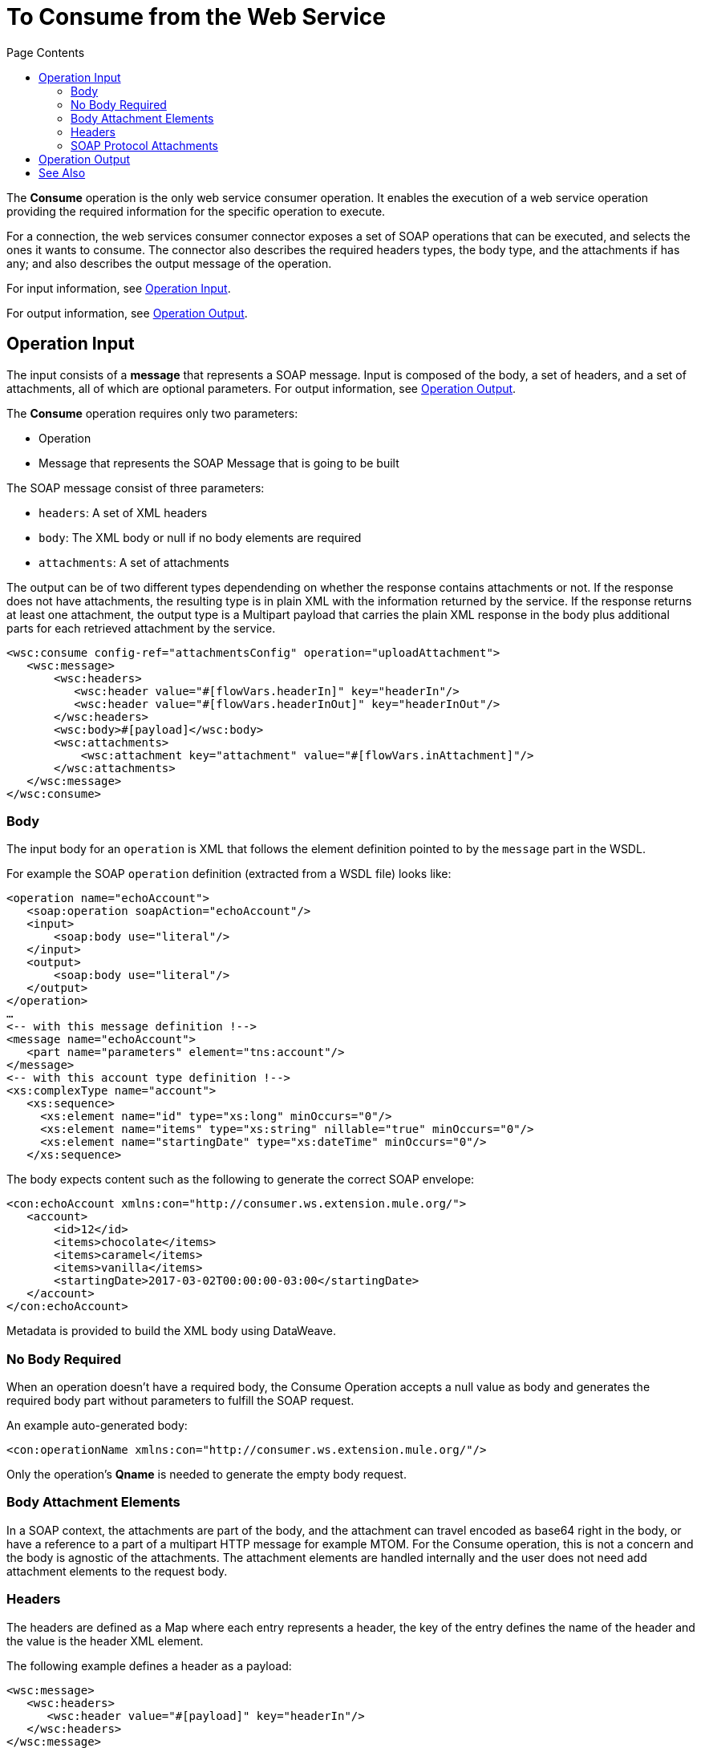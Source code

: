 = To Consume from the Web Service 
:keywords: web service consumer, consume
:toc:
:toc-title: Page Contents

toc::[]

The *Consume* operation is the only web service consumer operation. It enables the execution of a web service operation providing the required information for the specific operation to execute.

For a connection, the web services consumer connector exposes a set of SOAP operations that can be executed, and selects the ones it wants to consume.  The connector also describes the required headers types, the body type, and the attachments if has any; and also describes the output message of the operation.

For input information, see <<Operation Input>>.

For output information, see <<Operation Output>>.

== Operation Input

The input consists of a *message* that represents a SOAP message. Input is composed of the body, a set of headers, and a set of attachments, all of which are optional parameters. For output information, see <<Operation Output>>.

The *Consume* operation requires only two parameters:

* Operation
* Message that represents the SOAP Message that is going to be built

The SOAP message consist of three parameters:

* `headers`: A set of XML headers
* `body`: The XML body or null if no body elements are required
* `attachments`:  A set of attachments

The output can be of two different types dependending on whether the response contains
attachments or not. If the response does not have attachments, the resulting type
is in plain XML with the information returned by the service. If the response
returns at least one attachment, the output type is a Multipart payload that
carries the plain XML response in the body plus additional parts for each retrieved
attachment by the service.

[source,xml,linenums]
----
<wsc:consume config-ref="attachmentsConfig" operation="uploadAttachment">
   <wsc:message>
       <wsc:headers>
          <wsc:header value="#[flowVars.headerIn]" key="headerIn"/>
          <wsc:header value="#[flowVars.headerInOut]" key="headerInOut"/>
       </wsc:headers>
       <wsc:body>#[payload]</wsc:body>
       <wsc:attachments>
           <wsc:attachment key="attachment" value="#[flowVars.inAttachment]"/>
       </wsc:attachments>
   </wsc:message>
</wsc:consume>
----


=== Body

The input body for an `operation` is XML that follows the element definition pointed to by the `message` part in the WSDL.

For example the SOAP `operation` definition (extracted from a WSDL file) looks like:

[source,xml,linenums]
----
<operation name="echoAccount">
   <soap:operation soapAction="echoAccount"/>
   <input>
       <soap:body use="literal"/>
   </input>
   <output>
       <soap:body use="literal"/>
   </output>
</operation>
…
<-- with this message definition !-->
<message name="echoAccount">
   <part name="parameters" element="tns:account"/>
</message>
<-- with this account type definition !-->
<xs:complexType name="account">
   <xs:sequence>
     <xs:element name="id" type="xs:long" minOccurs="0"/>
     <xs:element name="items" type="xs:string" nillable="true" minOccurs="0"/>
     <xs:element name="startingDate" type="xs:dateTime" minOccurs="0"/>
   </xs:sequence>
----

The body expects content such as the following to generate the correct SOAP envelope:

[source,xml,linenums]
----
<con:echoAccount xmlns:con="http://consumer.ws.extension.mule.org/">
   <account>
       <id>12</id>
       <items>chocolate</items>
       <items>caramel</items>
       <items>vanilla</items>
       <startingDate>2017-03-02T00:00:00-03:00</startingDate>
   </account>
</con:echoAccount>
----

Metadata is provided to build the XML body using DataWeave.

=== No Body Required

When an operation doesn't have a required body, the Consume Operation accepts a null value as body and generates the required body part without parameters to fulfill the SOAP request.

An example auto-generated body:

[source,xml]
----
<con:operationName xmlns:con="http://consumer.ws.extension.mule.org/"/>
----

Only the operation's *Qname* is needed to generate the empty body request.

=== Body Attachment Elements

In a SOAP context, the attachments are part of the body, and the attachment can travel encoded as base64 right in the body, or have a reference to a part of a multipart HTTP message for example MTOM. For the Consume operation, this is not a concern and the body is agnostic of the attachments. The attachment elements are handled internally and the user does not need add attachment elements to the request body.

=== Headers

The headers are defined as a Map where each entry represents a header, the key of the entry defines the name of the header and the value is the header XML element.

The following example defines a header as a payload:

[source,xml,linenums]
----
<wsc:message>
   <wsc:headers>
      <wsc:header value="#[payload]" key="headerIn"/>
   </wsc:headers>
</wsc:message>
----

The payload carries this header:

[source,xml]
----
<con:headerIn  xmlns:con="http://service.ns/">Header In Value</con:headerIn>
----

Metadata is provided to build the headers using link:/mule-user-guide/v/4.0/dataweave[DataWeave] and all keys should be auto-populated with their values so that a user need only set the content for each header.

[source,xml,linenums]
----
{
  headerIn: "<con:headerIn  xmlns:con="http://service.ns/">Header In Value</con:headerIn>",
  headerNumberTwo: "<ns:someHeader/>"
}
----

=== SOAP Protocol Attachments

The SOAP protocol attachments are carried in the body. The Web Service Consumer connector supports SOAP with attachments that encode the body to base64, travel embedded in the body request, and support Message Transmission Optimization Mechanism (MTOM), which efficiently sends binary data to and from web services. MTOM introduces the concept of sending the binary data separately from the XML body by including an XML-binary Optimized Packaging (XOP) in place of the binary data that references the data that travels in a multipart-related message.

.SOAP with attachments
[source,xml,linenums]
----
<con:uploadAttachment xmlns:con="http://consumer.ws.extension.mule.org/">
   <name>picture</name>
   <attachment>VGhpcyBpcyBhIHBpY3R1cmUgY29udGVudA==</attachment>
</con:echoAccount>
----

.MTOM
[source,xml,linenums]
----
<con:uploadAttachment xmlns:con="http://consumer.ws.extension.mule.org/">
   <name>picture</name>
   <xop:include href="cid:SomeUniqueID"/>
</con:echoAccount>
----

Example with a MIME attachment:

[source,xml,linenums]
----
Content-id: "SomeUniqueID"
Content-Type: image/png

VGhpcyBpcyBhIHBpY3R1cmUgY29udGVudA==
----

For both cases, the attachments are handled the same way. The Web Service Consumer connector adds the information that is required to the body depending on the type of connection you specify.

== Operation Output

The output of the Consume operation can be of two different types dependending on whether the response contains
attachments or not. If the response does not have attachments, the resulting type
is in plain XML with the information returned by the service. If the response
returns at least one attachment, the output type is a multi-part payload that
carries the plain XML response in the body plus additional parts for each retrieved
attachment by the service.

The output of the Consume operation is:

* *Output payload* - The output of the Consume operation can be a plain XML with the response body returned by the service or a multi-part payload with the XML response as body of the multi-part payload, plus one additional part for each attachment returned by the SOAP service.
* *Attributes* - Web service attributes are returned by each Consume operation invocation, together with the output payload. The attributes carry all the headers returned by the SOAP service (SOAP Headers) in XML format and all protocol specific headers returned upon operation request.

Both attributes and payload output provide metadata. For input information, see <<Operation Input>>.


== See Also

* link:/mule-user-guide/v/4.0/core-connectors/web-service-consumer[Web Service Consumer Connector].
